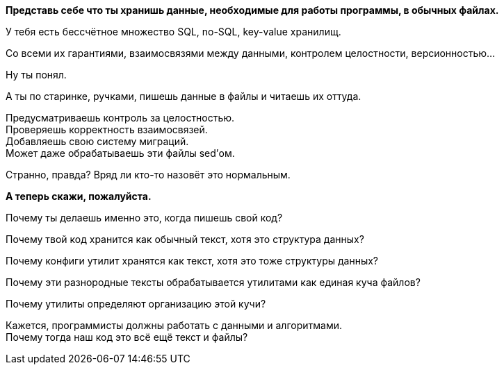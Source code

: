 *Представь себе что ты хранишь данные, необходимые для работы программы, в обычных файлах.*

У тебя есть бессчётное множество SQL, no-SQL, key-value хранилищ.

Со всеми их гарантиями, взаимосвязями между данными, контролем целостности, версионностью...

Ну ты понял.

А ты по старинке, ручками, пишешь данные в файлы и читаешь их оттуда.

Предусматриваешь контроль за целостностью. +
Проверяешь корректность взаимосвязей. +
Добавляешь свою систему миграций. +
Может даже обрабатываешь эти файлы sed'ом.

Странно, правда? Вряд ли кто-то назовёт это нормальным.

*А теперь скажи, пожалуйста.*

Почему ты делаешь именно это, когда пишешь свой код?

Почему твой код хранится как обычный текст, хотя это структура данных?

Почему конфиги утилит хранятся как текст, хотя это тоже структуры данных?

Почему эти разнородные тексты обрабатывается утилитами как единая куча файлов?

Почему утилиты определяют организацию этой кучи?


Кажется, программисты должны работать с данными и алгоритмами. +
Почему тогда наш код это всё ещё текст и файлы?
